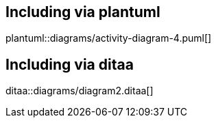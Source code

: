 == Including via plantuml
plantuml::diagrams/activity-diagram-4.puml[]

== Including via ditaa
ditaa::diagrams/diagram2.ditaa[]

